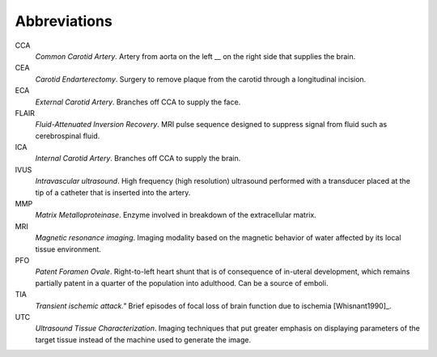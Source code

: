 =============
Abbreviations
=============

CCA
  *Common Carotid Artery*.  Artery from aorta on the left __ on the right side that supplies the brain.  

CEA
  *Carotid Endarterectomy*.  Surgery to remove plaque from the carotid through a
  longitudinal incision.

ECA
  *External Carotid Artery*.  Branches off CCA to supply the face.

FLAIR
  *Fluid-Attenuated Inversion Recovery*.  MRI pulse sequence designed to
  suppress signal from fluid such as cerebrospinal fluid.

ICA
  *Internal Carotid Artery*.  Branches off CCA to supply the brain.

IVUS
  *Intravascular ultrasound*.  High frequency (high resolution) ultrasound
  performed with a transducer placed at the tip of a catheter that is inserted
  into the artery.

MMP
  *Matrix Metalloproteinase*.  Enzyme involved in breakdown of the extracellular
  matrix.

MRI
  *Magnetic resonance imaging*.  Imaging modality based on the magnetic behavior
  of water affected by its local tissue environment.

PFO
  *Patent Foramen Ovale*.  Right-to-left heart shunt that is of consequence of
  in-uteral development, which remains partially patent in a quarter of the
  population into adulthood.  Can be a source of emboli.

TIA
  *Transient ischemic attack."*  Brief episodes of focal loss of brain function
  due to ischemia [Whisnant1990]_.

UTC
  *Ultrasound Tissue Characterization*.  Imaging techniques that put greater
  emphasis on displaying parameters of the target tissue  instead of the machine
  used to generate the image.

